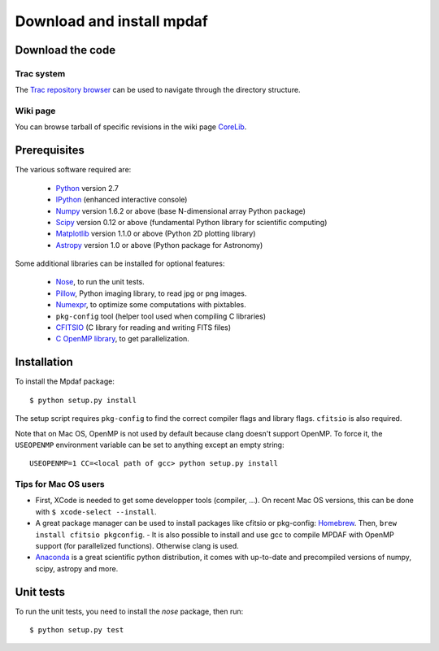 Download and install mpdaf
**************************


Download the code
=================

Trac system
-----------

The `Trac repository browser <http://urania1.univ-lyon1.fr/mpdaf/browser>`_ can
be used to navigate through the directory structure.


Wiki page
---------

You can browse tarball of specific revisions in the wiki page `CoreLib
<http://urania1.univ-lyon1.fr/mpdaf/wiki/WikiCoreLib>`_.


Prerequisites
=============

The various software required are:

 * `Python <http://python.org/>`_ version 2.7
 * `IPython <http://ipython.org/>`_  (enhanced interactive console)
 * `Numpy <http://www.numpy.org/>`_ version 1.6.2 or above (base N-dimensional array Python package)
 * `Scipy <http://www.scipy.org/>`_ version 0.12 or above (fundamental Python library for scientific computing)
 * `Matplotlib <http://matplotlib.org/>`_ version 1.1.0 or above (Python 2D plotting library)
 * `Astropy <http://www.astropy.org/>`_ version 1.0 or above (Python package for Astronomy)

Some additional libraries can be installed for optional features:

 * `Nose <http://pypi.python.org/pypi/nose/>`_, to run the unit tests.
 * `Pillow <http://pypi.python.org/pypi/Pillow>`_, Python imaging library, to read jpg or png images.
 * `Numexpr <http://pypi.python.org/pypi/numexpr>`_, to optimize some computations with pixtables.
 * ``pkg-config`` tool (helper tool used when compiling C libraries)
 * `CFITSIO <http://heasarc.gsfc.nasa.gov/fitsio/>`_ (C library for reading and writing FITS files)
 * `C OpenMP library <http://openmp.org>`_, to get parallelization.

.. _installation-label:

Installation
============

To install the Mpdaf package::

    $ python setup.py install

The setup script requires ``pkg-config`` to find the correct compiler flags and
library flags. ``cfitsio`` is also required.

Note that on Mac OS, OpenMP is not used by default because clang doesn't
support OpenMP. To force it, the ``USEOPENMP`` environment variable can be set
to anything except an empty string::

    USEOPENMP=1 CC=<local path of gcc> python setup.py install

Tips for Mac OS users
---------------------

- First, XCode is needed to get some developper tools (compiler, ...). On
  recent Mac OS versions, this can be done with ``$ xcode-select --install``.

- A great package manager can be used to install packages like cfitsio or
  pkg-config: `Homebrew <http://brew.sh/>`_. Then, ``brew install cfitsio
  pkgconfig``.  - It is also possible to install and use gcc to compile MPDAF
  with OpenMP support (for parallelized functions). Otherwise clang is used.

- `Anaconda <http://continuum.io/downloads>`_ is a great scientific python
  distribution, it comes with up-to-date and precompiled versions of numpy,
  scipy, astropy and more.


Unit tests
==========

To run the unit tests, you need to install the *nose* package, then run::

    $ python setup.py test

